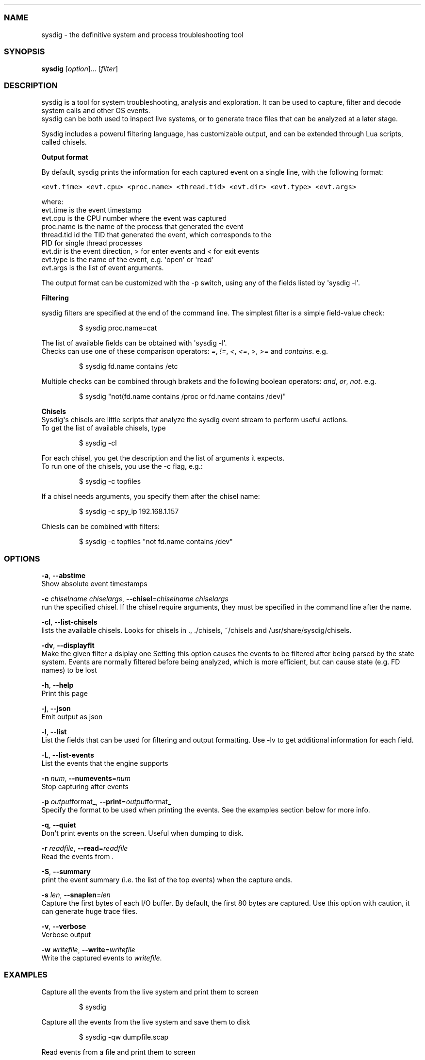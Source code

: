 .TH "" "" "" "" ""
.SS NAME
.PP
sysdig \- the definitive system and process troubleshooting tool
.SS SYNOPSIS
.PP
\f[B]sysdig\f[] [\f[I]option\f[]]...
[\f[I]filter\f[]]
.SS DESCRIPTION
.PP
sysdig is a tool for system troubleshooting, analysis and exploration.
It can be used to capture, filter and decode system calls and other OS
events.
.PD 0
.P
.PD
sysdig can be both used to inspect live systems, or to generate trace
files that can be analyzed at a later stage.
.PP
Sysdig includes a powerul filtering language, has customizable output,
and can be extended through Lua scripts, called chisels.
.PP
\f[B]Output format\f[]
.PP
By default, sysdig prints the information for each captured event on a
single line, with the following format:
.PP
\f[C]<evt.time>\ <evt.cpu>\ <proc.name>\ <thread.tid>\ <evt.dir>\ <evt.type>\ <evt.args>\f[]
.PP
where:
.PD 0
.P
.PD
evt.time is the event timestamp
.PD 0
.P
.PD
evt.cpu is the CPU number where the event was captured
.PD 0
.P
.PD
proc.name is the name of the process that generated the event
.PD 0
.P
.PD
thread.tid id the TID that generated the event, which corresponds to the
.PD 0
.P
.PD
PID for single thread processes
.PD 0
.P
.PD
evt.dir is the event direction, > for enter events and < for exit events
.PD 0
.P
.PD
evt.type is the name of the event, e.g.
\[aq]open\[aq] or \[aq]read\[aq]
.PD 0
.P
.PD
evt.args is the list of event arguments.
.PP
The output format can be customized with the \-p switch, using any of
the fields listed by \[aq]sysdig \-l\[aq].
.PP
\f[B]Filtering\f[]
.PP
sysdig filters are specified at the end of the command line.
The simplest filter is a simple field\-value check:
.RS
.PP
$ sysdig proc.name=cat
.RE
.PP
The list of available fields can be obtained with \[aq]sysdig \-l\[aq].
.PD 0
.P
.PD
Checks can use one of these comparison operators: \f[I]=\f[],
\f[I]!=\f[], \f[I]<\f[], \f[I]<=\f[], \f[I]>\f[], \f[I]>=\f[] and
\f[I]contains\f[].
e.g.
.RS
.PP
$ sysdig fd.name contains /etc
.RE
.PP
Multiple checks can be combined through brakets and the following
boolean operators: \f[I]and\f[], \f[I]or\f[], \f[I]not\f[].
e.g.
.RS
.PP
$ sysdig "not(fd.name contains /proc or fd.name contains /dev)"
.RE
.PP
\f[B]Chisels\f[]
.PD 0
.P
.PD
Sysdig\[aq]s chisels are little scripts that analyze the sysdig event
stream to perform useful actions.
.PD 0
.P
.PD
To get the list of available chisels, type
.RS
.PP
$ sysdig \-cl
.RE
.PP
For each chisel, you get the description and the list of arguments it
expects.
.PD 0
.P
.PD
To run one of the chisels, you use the \-c flag, e.g.:
.RS
.PP
$ sysdig \-c topfiles
.RE
.PP
If a chisel needs arguments, you specify them after the chisel name:
.RS
.PP
$ sysdig \-c spy_ip 192.168.1.157
.RE
.PP
Chiesls can be combined with filters:
.RS
.PP
$ sysdig \-c topfiles "not fd.name contains /dev"
.RE
.SS OPTIONS
.PP
\f[B]\-a\f[], \f[B]\-\-abstime\f[]
.PD 0
.P
.PD
Show absolute event timestamps
.PP
\f[B]\-c\f[] \f[I]chiselname\f[] \f[I]chiselargs\f[],
\f[B]\-\-chisel\f[]=\f[I]chiselname\f[] \f[I]chiselargs\f[]
.PD 0
.P
.PD
run the specified chisel.
If the chisel require arguments, they must be specified in the command
line after the name.
.PP
\f[B]\-cl\f[], \f[B]\-\-list\-chisels\f[]
.PD 0
.P
.PD
lists the available chisels.
Looks for chisels in ., ./chisels, ~/chisels and
/usr/share/sysdig/chisels.
.PP
\f[B]\-dv\f[], \f[B]\-\-displayflt\f[]
.PD 0
.P
.PD
Make the given filter a dsiplay one Setting this option causes the
events to be filtered after being parsed by the state system.
Events are normally filtered before being analyzed, which is more
efficient, but can cause state (e.g.
FD names) to be lost
.PP
\f[B]\-h\f[], \f[B]\-\-help\f[]
.PD 0
.P
.PD
Print this page
.PP
\f[B]\-j\f[], \f[B]\-\-json\f[]
.PD 0
.P
.PD
Emit output as json
.PP
\f[B]\-l\f[], \f[B]\-\-list\f[]
.PD 0
.P
.PD
List the fields that can be used for filtering and output formatting.
Use \-lv to get additional information for each field.
.PP
\f[B]\-L\f[], \f[B]\-\-list\-events\f[]
.PD 0
.P
.PD
List the events that the engine supports
.PP
\f[B]\-n\f[] \f[I]num\f[], \f[B]\-\-numevents\f[]=\f[I]num\f[]
.PD 0
.P
.PD
Stop capturing after events
.PP
\f[B]\-p\f[] \f[I]output\f[]format_,
\f[B]\-\-print\f[]=\f[I]output\f[]format_
.PD 0
.P
.PD
Specify the format to be used when printing the events.
See the examples section below for more info.
.PP
\f[B]\-q\f[], \f[B]\-\-quiet\f[]
.PD 0
.P
.PD
Don\[aq]t print events on the screen.
Useful when dumping to disk.
.PP
\f[B]\-r\f[] \f[I]readfile\f[], \f[B]\-\-read\f[]=\f[I]readfile\f[]
.PD 0
.P
.PD
Read the events from .
.PP
\f[B]\-S\f[], \f[B]\-\-summary\f[]
.PD 0
.P
.PD
print the event summary (i.e.
the list of the top events) when the capture ends.
.PP
\f[B]\-s\f[] \f[I]len\f[], \f[B]\-\-snaplen\f[]=\f[I]len\f[]
.PD 0
.P
.PD
Capture the first bytes of each I/O buffer.
By default, the first 80 bytes are captured.
Use this option with caution, it can generate huge trace files.
.PP
\f[B]\-v\f[], \f[B]\-\-verbose\f[]
.PD 0
.P
.PD
Verbose output
.PP
\f[B]\-w\f[] \f[I]writefile\f[], \f[B]\-\-write\f[]=\f[I]writefile\f[]
.PD 0
.P
.PD
Write the captured events to \f[I]writefile\f[].
.SS EXAMPLES
.PP
Capture all the events from the live system and print them to screen
.RS
.PP
$ sysdig
.RE
.PP
Capture all the events from the live system and save them to disk
.RS
.PP
$ sysdig \-qw dumpfile.scap
.RE
.PP
Read events from a file and print them to screen
.RS
.PP
$ sysdig \-r dumpfile.scap
.RE
.PP
Print all the open system calls invoked by cat
.RS
.PP
$ sysdig proc.name=cat and evt.type=open
.RE
.PP
Print the name of the files opened by cat
.RS
.PP
$ ./sysdig \-p"%evt.arg.name" proc.name=cat and evt.type=open
.RE
.PP
List the available chisels
.RS
.PP
$ ./sysdig \-cl
.RE
.PP
Run the spy_ip chisel for the 192.168.1.157 IP address:
.RS
.PP
$ sysdig \-c spy_ip 192.168.1.157
.RE
.SS FILES
.PP
\f[I]/opt/sysdig/chisels\f[]
.PD 0
.P
.PD
The global chisels directory.
.PP
\f[I]~/.chisels\f[]
.PD 0
.P
.PD
The personal chisels directory.
.SS BUGS
.PP
Bugs?
.SS AUTHOR
.PP
Draios inc.
<info@draios.com>
.SS SEE ALSO
.PP
\f[B]strace\f[](8), \f[B]tcpdump\f[](8), \f[B]lsof\f[](8)

